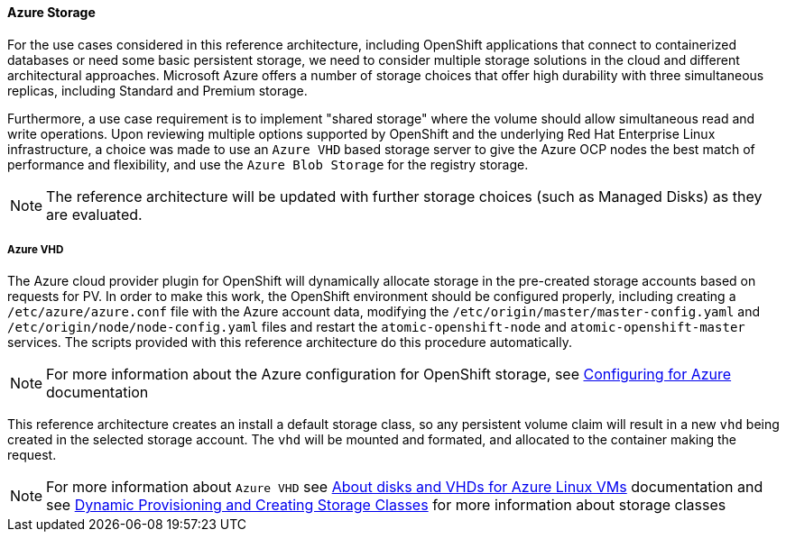 ==== Azure Storage
For the use cases considered in this reference architecture, including OpenShift applications that connect to containerized databases or need some
basic persistent storage, we need to consider multiple storage solutions in the cloud and different architectural approaches. Microsoft Azure offers
a number of storage choices that offer high durability with three simultaneous replicas, including Standard and Premium storage.

Furthermore, a use case requirement is to implement "shared storage" where the volume should allow simultaneous read and write operations. Upon reviewing multiple options supported by OpenShift and the underlying
Red Hat Enterprise Linux infrastructure, a choice was made to use an `Azure VHD` based storage server to give the Azure OCP nodes the best match of performance
and flexibility, and use the `Azure Blob Storage` for the registry storage.

NOTE: The reference architecture will be updated with further storage choices (such as Managed Disks) as they are evaluated.

===== Azure VHD
The Azure cloud provider plugin for OpenShift will dynamically allocate storage in the pre-created
storage accounts based on requests for PV. In order to make this work, the OpenShift environment should be configured properly, including creating a `/etc/azure/azure.conf` file with the Azure account data, modifying the `/etc/origin/master/master-config.yaml` and `/etc/origin/node/node-config.yaml` files and restart the `atomic-openshift-node` and `atomic-openshift-master` services. The scripts provided with this reference architecture do this procedure automatically.

NOTE: For more information about the Azure configuration for OpenShift storage, see https://docs.openshift.com/container-platform/3.5/install_config/configuring_azure.html[Configuring for Azure] documentation

This reference architecture creates an install a default storage class, so any persistent volume claim will result in a new
`vhd` being created in the selected storage account. The `vhd` will be mounted and formated, and allocated to
the container making the request.

NOTE: For more information about `Azure VHD` see https://docs.microsoft.com/en-us/azure/storage/storage-about-disks-and-vhds-linux[About disks and VHDs for Azure Linux VMs] documentation and see https://docs.openshift.com/container-platform/3.5/install_config/persistent_storage/dynamically_provisioning_pvs.html[Dynamic Provisioning and Creating Storage Classes] for more information about storage classes

// vim: set syntax=asciidoc:
